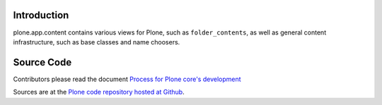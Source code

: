 Introduction
============

plone.app.content contains various views for Plone,
such as ``folder_contents``,
as well as general content infrastructure,
such as base classes and name choosers.


Source Code
===========

Contributors please read the document `Process for Plone core's development <http://docs.plone.org/develop/plone-coredev/index.html>`_

Sources are at the `Plone code repository hosted at Github <https://github.com/plone/plone.app.content>`_.
